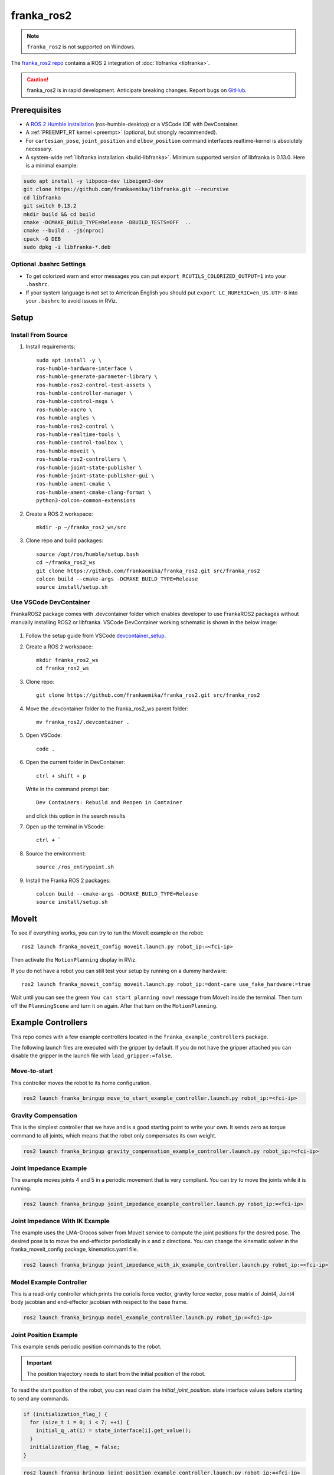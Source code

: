 franka_ros2
===========
.. note::

 ``franka_ros2`` is not supported on Windows.

The `franka_ros2 repo <https://github.com/frankaemika/franka_ros2>`_ contains a ROS 2 integration of
:doc:`libfranka <libfranka>`.

.. caution::
    franka_ros2 is in rapid development. Anticipate breaking changes. Report bugs on
    `GitHub <https://github.com/frankaemika/franka_ros2/issues>`_.


Prerequisites
-------------

* A `ROS 2 Humble installation <https://docs.ros.org/en/humble/Installation/Ubuntu-Install-Debians.html>`_
  (ros-humble-desktop) or a VSCode IDE with DevContainer.
* A :ref:`PREEMPT_RT kernel <preempt>` (optional, but strongly recommended).
* For ``cartesian_pose``, ``joint_position`` and ``elbow_position`` command interfaces realtime-kernel is absolutely necessary.
* A system-wide :ref:`libfranka installation <build-libfranka>`. Minimum supported version of libfranka is 0.13.0.
  Here is a minimal example:

.. code-block:: shell

   sudo apt install -y libpoco-dev libeigen3-dev
   git clone https://github.com/frankaemika/libfranka.git --recursive
   cd libfranka
   git switch 0.13.2
   mkdir build && cd build
   cmake -DCMAKE_BUILD_TYPE=Release -DBUILD_TESTS=OFF  ..
   cmake --build . -j$(nproc)
   cpack -G DEB
   sudo dpkg -i libfranka-*.deb

Optional .bashrc Settings
^^^^^^^^^^^^^^^^^^^^^^^^^

* To get colorized warn and error messages you can put
  ``export RCUTILS_COLORIZED_OUTPUT=1`` into your ``.bashrc``.

* If your system language is not set to American English you should put
  ``export LC_NUMERIC=en_US.UTF-8`` into your ``.bashrc`` to avoid issues in RViz.

Setup
------

Install From Source
^^^^^^^^^^^^^^^^^^^

1. Install requirements::

    sudo apt install -y \
    ros-humble-hardware-interface \
    ros-humble-generate-parameter-library \
    ros-humble-ros2-control-test-assets \
    ros-humble-controller-manager \
    ros-humble-control-msgs \
    ros-humble-xacro \
    ros-humble-angles \
    ros-humble-ros2-control \
    ros-humble-realtime-tools \
    ros-humble-control-toolbox \
    ros-humble-moveit \
    ros-humble-ros2-controllers \
    ros-humble-joint-state-publisher \
    ros-humble-joint-state-publisher-gui \
    ros-humble-ament-cmake \
    ros-humble-ament-cmake-clang-format \
    python3-colcon-common-extensions

2. Create a ROS 2 workspace::

    mkdir -p ~/franka_ros2_ws/src

3. Clone repo and build packages::

    source /opt/ros/humble/setup.bash
    cd ~/franka_ros2_ws
    git clone https://github.com/frankaemika/franka_ros2.git src/franka_ros2
    colcon build --cmake-args -DCMAKE_BUILD_TYPE=Release
    source install/setup.sh

Use VSCode DevContainer
^^^^^^^^^^^^^^^^^^^^^^^
FrankaROS2 package comes with .devcontainer folder which enables developer to use FrankaROS2 packages without manually installing ROS2 or libfranka.
VSCode DevContainer working schematic is shown in the below image:

  .. figure:: _static/vscode.png
    :align: center
    :figclass: align-center

1. Follow the setup guide from VSCode `devcontainer_setup <https://code.visualstudio.com/docs/devcontainers/tutorial>`_.

2. Create a ROS 2 workspace::

    mkdir franka_ros2_ws
    cd franka_ros2_ws

3. Clone repo::

    git clone https://github.com/frankaemika/franka_ros2.git src/franka_ros2

4. Move the .devcontainer folder to the franka_ros2_ws parent folder::

    mv franka_ros2/.devcontainer .

5. Open VSCode::

    code .

6. Open the current folder in DevContainer::

    ctrl + shift + p

   Write in the command prompt bar::

    Dev Containers: Rebuild and Reopen in Container

   and click this option in the search results

7. Open up the terminal in VScode::

    ctrl + `

8. Source the environment::

    source /ros_entrypoint.sh

9. Install the Franka ROS 2 packages::

    colcon build --cmake-args -DCMAKE_BUILD_TYPE=Release
    source install/setup.sh

MoveIt
------

To see if everything works, you can try to run the MoveIt example on the robot::

    ros2 launch franka_moveit_config moveit.launch.py robot_ip:=<fci-ip>

Then activate the ``MotionPlanning`` display in RViz.

If you do not have a robot you can still test your setup by running on a dummy hardware::

    ros2 launch franka_moveit_config moveit.launch.py robot_ip:=dont-care use_fake_hardware:=true


Wait until you can see the green ``You can start planning now!`` message from MoveIt inside the
terminal. Then turn off the ``PlanningScene`` and turn it on again. After that turn on the ``MotionPlanning``.


Example Controllers
-------------------

This repo comes with a few example controllers located in the ``franka_example_controllers`` package.

The following launch files are executed with the gripper by default. If you
do not have the gripper attached you can disable the gripper in the launch file with ``load_gripper:=false``.

Move-to-start
^^^^^^^^^^^^^

This controller moves the robot to its home configuration.

.. code-block:: shell

    ros2 launch franka_bringup move_to_start_example_controller.launch.py robot_ip:=<fci-ip>

.. _gravity_example:

Gravity Compensation
^^^^^^^^^^^^^^^^^^^^

This is the simplest controller that we have and is a good starting point to write your own.
It sends zero as torque command to all joints, which means that the robot only compensates its own weight.

.. code-block:: shell

    ros2 launch franka_bringup gravity_compensation_example_controller.launch.py robot_ip:=<fci-ip>

Joint Impedance Example
^^^^^^^^^^^^^^^^^^^^^^^

The example moves joints 4 and 5 in a periodic movement that is very compliant. You can try to move the
joints while it is running.

.. code-block:: shell

    ros2 launch franka_bringup joint_impedance_example_controller.launch.py robot_ip:=<fci-ip>

Joint Impedance With IK Example
^^^^^^^^^^^^^^^^^^^^^^^^^^^^^^^

The example uses the LMA-Orocos solver from MoveIt service to compute the joint positions for the desired pose.
The desired pose is to move the end-effector periodically in x and z directions. You can change the kinematic solver
in the franka_moveit_config package, kinematics.yaml file.

.. code-block:: shell

    ros2 launch franka_bringup joint_impedance_with_ik_example_controller.launch.py robot_ip:=<fci-ip>


Model Example Controller
^^^^^^^^^^^^^^^^^^^^^^^^
This is a read-only controller which prints the coriolis force vector, gravity force vector, pose matrix of Joint4,
Joint4 body jacobian and end-effector jacobian with respect to the base frame.

.. code-block:: shell

    ros2 launch franka_bringup model_example_controller.launch.py robot_ip:=<fci-ip>

Joint Position Example
^^^^^^^^^^^^^^^^^^^^^^
This example sends periodic position commands to the robot.

.. important::
    The position trajectory needs to start from the initial position of the robot.

To read the start position of the robot, you can read claim the `initial_joint_position`.
state interface values before starting to send any commands.

.. code-block:: cpp

  if (initialization_flag_) {
    for (size_t i = 0; i < 7; ++i) {
      initial_q_.at(i) = state_interface[i].get_value();
    }
    initialization_flag_ = false;
  }


.. code-block:: shell

    ros2 launch franka_bringup joint_position_example_controller.launch.py robot_ip:=<fci-ip>

Joint Velocity Example
^^^^^^^^^^^^^^^^^^^^^^
This example sends periodic velocity commands to the 4th and 5th joint of the robot.

.. code-block:: shell

    ros2 launch franka_bringup joint_velocity_example_controller.launch.py robot_ip:=<fci-ip>

Cartesian Pose Example
^^^^^^^^^^^^^^^^^^^^^^
This example uses the CartesianPose interface to send periodic pose commands to the robot.

.. code-block:: shell

    ros2 launch franka_bringup cartesian_pose_example_controller.launch.py robot_ip:=<fci-ip>

Cartesian Orientation Example
^^^^^^^^^^^^^^^^^^^^^^^^^^^^^
This example uses CartesianOrientation interface to send periodic orientation commands around X axis of the end effector of the robot.

.. code-block:: shell

    ros2 launch franka_bringup cartesian_orientation_example_controller.launch.py robot_ip:=<fci-ip>

Cartesian Pose Elbow Example
^^^^^^^^^^^^^^^^^^^^^^^^^^^^
This example sends periodic elbow commands while keeping the end effector pose constant.

.. code-block:: shell

    ros2 launch franka_bringup cartesian_elbow_example_controller.launch.py robot_ip:=<fci-ip>

Cartesian Velocity Example
^^^^^^^^^^^^^^^^^^^^^^^^^^
This example uses the CartesianVelocity interface to send periodic velocity commands to the robot.

.. code-block:: shell

    ros2 launch franka_bringup cartesian_velocity_example_controller.launch.py robot_ip:=<fci-ip>

Cartesian Elbow Example
^^^^^^^^^^^^^^^^^^^^^^^
This example uses the CartesianElbow interface to send periodic elbow commands to the robot while keeping the end effector velocity constant.

.. code-block:: shell

    ros2 launch franka_bringup elbow_example_controller.launch.py robot_ip:=<fci-ip>


Package Descriptions
--------------------

This section contains more detailed descriptions of what each package does. In general the package structure tries to
adhere to the structure that is proposed
`here <https://rtw.stoglrobotics.de/master/guidelines/robot_package_structure.html>`_.


franka_bringup
^^^^^^^^^^^^^^

This package contains the launch files for the examples as well as the basic ``franka.launch.py`` launch file, that
can be used to start the robot without any controllers.

When you start the robot with::

    ros2 launch franka_bringup franka.launch.py robot_ip:=<fci-ip> use_rviz:=true

There is no controller running apart from the ``joint_state_broadcaster``. However, a connection with the robot is still
established and the current robot pose is visualized in RViz. In this mode the robot can be guided when the user stop
button is pressed. However, once a controller that uses the ``effort_command_interface`` is started, the robot will be
using the torque interface from libfranka. For example it is possible to launch the
``gravity_compensation_example_controller`` by running::

    ros2 control load_controller --set-state active  gravity_compensation_example_controller

This is the equivalent of running the ``gravity_compensation_example_controller.launch.py`` launch file mentioned in
:ref:`Gravity Compensation <gravity_example>`.

When the controller is stopped with::

    ros2 control set_controller_state gravity_compensation_example_controller inactive

the robot will stop the torque control and will only send its current state over the FCI.

You can now choose to start the same controller again with::

    ros2 control set_controller_state gravity_compensation_example_controller active

or load and start a different one::

    ros2 control load_controller --set-state active joint_impedance_example_controller


.. _franka_description:

franka_description
^^^^^^^^^^^^^^^^^^

This package contains the xacro files and meshes that are used to visualize the robot.
Further, it contains a launch file that visualizes the robot model without access to a real robot::

    ros2 launch franka_description visualize_franka.launch.py load_gripper:=<true|false>


.. _franka_example_controllers:

franka_example_controllers
^^^^^^^^^^^^^^^^^^^^^^^^^^

This package contains a few controllers that can be seen as example of how to write controllers in ROS 2. Currently,
a controller only has access to measured joint positions and joint velocities. Based on this information the controller
can send torque commands. It is currently not possible to use other interfaces like the joint position interface.

franka_gripper
^^^^^^^^^^^^^^

This package contains the ``franka_gripper_node`` for interfacing with the ``Franka Hand``.

The ``franka_gripper_node`` provides the following actions:

* ``homing`` - homes the gripper and updates the maximum width given the mounted fingers.
* ``move`` - moves to a target width with the defined speed.
* ``grasp`` - tries to grasp at the desired width with the desired force while closing with the given speed. The operation is successful if the
  distance ``d`` between the gripper fingers is ``width - epsilon.inner < d < width + epsilon.outer``
* ``gripper_action`` - a special grasping action for MoveIt.

Also, there is a ``stop`` service that aborts gripper actions and stops grasping.


Use the following launch file to start the gripper::

    ros2 launch franka_gripper gripper.launch.py robot_ip:=<fci-ip>


In a different tab you can now perform the homing and send a grasp command.::


    ros2 action send_goal /panda_gripper/homing franka_msgs/action/Homing {}
    ros2 action send_goal -f /panda_gripper/grasp franka_msgs/action/Grasp "{width: 0.00, speed: 0.03, force: 50}"

The inner and outer epsilon are 0.005 meter per default. You can also explicitly set the epsilon::

    ros2 action send_goal -f /panda_gripper/grasp franka_msgs/action/Grasp "{width: 0.00, speed: 0.03, force: 50, epsilon: {inner: 0.01, outer: 0.01}}"

To stop the grasping, you can use ``stop`` service.::

    ros2 service call /panda_gripper/stop std_srvs/srv/Trigger {}

.. _franka_hardware:

franka_hardware
^^^^^^^^^^^^^^^

This package contains the ``franka_hardware`` plugin needed for `ros2_control <https://control.ros.org/humble/index.html>`_.
The plugin is loaded from the URDF of the robot and passed to the controller manager via the robot description.
It provides for each joint:

* a ``position state interface`` that contains the measured joint position.
* a ``velocity state interface`` that contains the measured joint velocity.
* an ``effort state interface`` that contains the measured link-side joint torques including gravity.
* an ``initial_position state interface`` that contains the initial joint position of the robot.
* an ``effort command interface`` that contains the desired joint torques without gravity.
* a  ``position command interface`` that contains the desired joint position.
* a  ``velocity command interface`` that contains the desired joint velocity.

In addition

* a ``franka_robot_state`` that contains the robot state information, `franka_robot_state <https://t.ly/0GfIM>`_.
* a ``franka_robot_model_interface`` that contains the pointer to the model object.

.. important::
    ``franka_robot_state`` and ``franka_robot_model_interface`` state interfaces should not be used directly from hardware state interface.
    Rather, they should be utilized by the :ref:`franka_semantic_components` interface.

The IP of the robot is read over a parameter from the URDF.

.. _franka_semantic_components:

franka_semantic_components
^^^^^^^^^^^^^^^^^^^^^^^^^^
This package contains franka_robot_model, franka_robot_state and cartesian command classes.
These classes are used to convert franka_robot_model object and franka_robot_state objects,
which are stored in the hardware_state_interface as a double pointer.

For further reference on how to use these classes:
`Franka Robot State Broadcaster <https://github.com/frankaemika/franka_ros2/tree/humble/franka_robot_state_broadcaster>`_
and
`Franka Example Controllers(model_example_controller)
<https://github.com/frankaemika/franka_ros2/blob/humble/franka_example_controllers/src/model_example_controller.cpp>`_

- Cartesian Pose Interface:

This interface is used to send Cartesian pose commands to the robot by using the loaned command interfaces.
FrankaSemanticComponentInterface class is handling the loaned command interfaces and state interfaces.
While starting the cartesian pose interface, the user needs to pass a boolean flag to the constructor
to indicate whether the interface is for the elbow or not.

.. code-block:: cpp

   auto is_elbow_active = false;
   CartesianPoseInterface cartesian_pose_interface(is_elbow_active);

This interface allows users to read the current pose command interface values set by the franka hardware interface.

.. code-block:: cpp

   std::array<double, 16> pose;
   pose = cartesian_pose_interface.getInitialPoseMatrix();

One could also read quaternion and translation values in Eigen format.

.. code-block:: cpp

    Eigen::Quaterniond quaternion;
    Eigen::Vector3d translation;
    std::tie(quaternion, translation) = cartesian_pose_interface.getInitialOrientationAndTranslation();

After setting up the cartesian interface, you need to ``assign_loaned_command_interfaces`` and ``assign_loaned_state_interfaces`` in your controller.
This needs to be done in the on_activate() function of the controller. Examples can be found in the
`assign loaned comamand interface example
<https://t.ly/u-NFk>`_

.. code-block:: cpp

    cartesian_pose_interface.assign_loaned_command_interfaces(command_interfaces_);
    cartesian_pose_interface.assign_loaned_state_interfaces(state_interfaces_);

In the update function of the controller you can send pose commands to the robot.

.. code-block:: cpp

    std::array<double, 16> pose;
    pose = {1, 0, 0, 0, 0, 1, 0, 0, 0, 0, 1, 0, 0.5, 0, 0.5, 1};
    cartesian_pose_interface.setCommanded(pose);

Or you can send quaternion, translation values in Eigen format.

.. code-block:: cpp

    Eigen::Quaterniond quaternion(1, 0, 0, 0);
    Eigen::Vector3d translation(0.5, 0, 0.5);
    cartesian_pose_interface.setCommand(quaternion, translation);

- Cartesian Velocity Interface:

This interface is used to send Cartesian velocity commands to the robot by using the loaned command interfaces.
FrankaSemanticComponentInterface class is handling the loaned command interfaces and state interfaces.

.. code-block:: cpp

    auto is_elbow_active = false;
    CartesianVelocityInterface cartesian_velocity_interface(is_elbow_active);

To send the velocity command to the robot, you need to assign_loaned_command_interface in your custom controller.

.. code-block:: cpp

    cartesian_velocity_interface.assign_loaned_command_interface(command_interfaces_);

In the update function of the controller you can send cartesian velocity command to the robot.

.. code-block:: cpp

    std::array<double, 6> cartesian_velocity;
    cartesian_velocity = {0, 0, 0, 0, 0, 0.1};
    cartesian_velocity_interface.setCommand(cartesian_velocity);

.. _franka_robot_state_broadcaster:

franka_robot_state_broadcaster
^^^^^^^^^^^^^^^^^^^^^^^^^^^^^^

This package contains read-only franka_robot_state_broadcaster controller.
It publishes franka_robot_state topic to the topic named `/franka_robot_state_broadcaster/robot_state`.
This controller node is spawned by franka_launch.py in the franka_bringup.
Therefore, all the examples that include the franka_launch.py publishes the robot_state topic.

.. _franka_moveit_config:

franka_moveit_config
^^^^^^^^^^^^^^^^^^^^

This package contains the configuration for MoveIt2. There is a new move group called
``panda_manipulator`` that has its tip between the fingers of the gripper and has its Z-axis rotated by -45 degrees, so
that the X-axis is now facing forward, making it easier to use. The ``panda_arm`` move group is still available
for backward compatibility. New applications should use the new ``panda_manipulator`` move group instead.

.. figure:: _static/move-groups.png
    :align: center
    :figclass: align-center

    Visualization of the old and the new move group

franka_msgs
^^^^^^^^^^^

This package contains the definitions for the different gripper actions and robot state message.


joint_effort_trajectory_controller
^^^^^^^^^^^^^^^^^^^^^^^^^^^^^^^^^^

This package contains a modified joint_trajectory_controller that can use the effort interface of the
``franka_hardware::FrankaHardwareInterface``. It is based on this
`Pull request <https://github.com/ros-controls/ros2_controllers/pull/225>`_.

.. note::
    This package will be soon deleted as the fix is available in
    `ros2_controllers <https://github.com/ros-controls/ros2_controllers/tree/master/joint_trajectory_controller>`_ master branch.
    As soon as, it's backported to Humble, it will be deleted from franka_ros2 repository.

Differences between franka_ros and franka_ros2
----------------------------------------------

This section gives an overview of the fundamental changes between ``franka_ros`` and ``franka_ros2``.

franka_gripper
^^^^^^^^^^^^^^

* All topics and actions were previously prefixed with ``franka_gripper``. This prefix was renamed to ``panda_gripper``
  to enable, in the future, a workflow where all prefixes are based on the ``arm_id``
  to effortlessly enable multi arm setups.

* The ``stop`` action is now a service action as it is not preemptable.

* All actions (apart from the ``gripper_action``) have the current gripper width as feedback.

franka_gazebo
^^^^^^^^^^^^^

Currently, we do not offer a Gazebo integration with ``franka_ros2``. However, we provide one
with :doc:`franka_ros`.

franka_visualization
^^^^^^^^^^^^^^^^^^^^

This package does not exist anymore. However, :ref:`franka_description` provides a launch file to visualize the robot
model without a connection to a robot.

franka_control
^^^^^^^^^^^^^^

This package does not exist anymore. The connection to the robot is provided by the hardware plugin in
the :ref:`franka_hardware` package. The actions and services that it provided are currently
not offered in ``franka_ros2``.


Writing Controllers
^^^^^^^^^^^^^^^^^^^

Compared to ``franka_ros`` we currently offer a reduced set of controller interfaces:

* Joint positions
* Joint velocities
* Measured torques
* Franka robot state
* Franka robot model

.. important::
    Franka robot state is published through :ref:`franka_robot_state_broadcaster`
    package to the topic named  `/franka_robot_state_broadcaster/robot_state`

.. important::
    Both Franka robot state and Franka robot model are advised to use through :ref:`franka_semantic_components` class.
    They are stored in the state_interface as double pointers and casted back to their original objects inside the franka_semantic_component class.

    Example of using franka_model can be found in the franka_example_controllers package:
    `model_example_controller <https://github.com/frankaemika/franka_ros2/blob/humble/franka_example_controllers/src/model_example_controller.cpp>`_.


You can base your own controller on one of the :ref:`franka_example_controllers`. To compute kinematic
and dynamic quantities of the robot you can use the joint states and the URDF of the robot in libraries like
`KDL <https://www.orocos.org/kdl/user-manual>`_ (of which there is also a ROS 2 package available).

Non-realtime robot parameter setting
------------------------------------

Non-realtime robot parameter setting can be done via ROS 2 services. They are advertised after the robot hardware is initialized.

Service names are given below::

 * /service_server/set_cartesian_stiffness
 * /service_server/set_force_torque_collision_behavior
 * /service_server/set_full_collision_behavior
 * /service_server/set_joint_stiffness
 * /service_server/set_load
 * /service_server/set_parameters
 * /service_server/set_parameters_atomically
 * /service_server/set_stiffness_frame
 * /service_server/set_tcp_frame

Service message descriptions are given below.

 * ``franka_msgs::srv::SetJointStiffness`` specifies joint stiffness for the internal controller
   (damping is automatically derived from the stiffness).
 * ``franka_msgs::srv::SetCartesianStiffness`` specifies Cartesian stiffness for the internal
   controller (damping is automatically derived from the stiffness).
 * ``franka_msgs::srv::SetTCPFrame`` specifies the transformation from <arm_id>_EE (end effector) to
   <arm_id>_NE (nominal end effector) frame. The transformation from flange to end effector frame
   is split into two transformations: <arm_id>_EE to <arm_id>_NE frame and <arm_id>_NE to
   <arm_id>_link8 frame. The transformation from <arm_id>_NE to <arm_id>_link8 frame can only be
   set through the administrator's interface.
 * ``franka_msgs::srv::SetStiffnessFrame`` specifies the transformation from <arm_id>_K to <arm_id>_EE frame.
 * ``franka_msgs::srv::SetForceTorqueCollisionBehavior`` sets thresholds for external Cartesian
   wrenches to configure the collision reflex.
 * ``franka_msgs::srv::SetFullCollisionBehavior`` sets thresholds for external forces on Cartesian
   and joint level to configure the collision reflex.
 * ``franka_msgs::srv::SetLoad`` sets an external load to compensate (e.g. of a grasped object).

Launch franka_bringup/franka.launch.py file to initialize robot hardware::

    ros2 launch franka_bringup franka.launch.py robot_ip:=<fci-ip>

Here is a minimal example:

.. code-block:: shell

    ros2 service call /service_server/set_joint_stif
    fness franka_msgs/srv/SetJointStiffness "{joint_stiffness: [1000.0, 1000.0, 10
    00.0, 1000.0, 1000.0, 1000.0, 1000.0]}"

.. important::

    Non-realtime parameter setting can only be done when the robot hardware is in `idle` mode.
    If a controller is active and claims command interface this will put the robot in the `move` mode.
    In `move` mode non-realtime param setting is not possible.

.. important::

    The <arm_id>_EE frame denotes the part of the
    configurable end effector frame which can be adjusted during run time through `franka_ros`. The
    <arm_id>_K frame marks the center of the internal
    Cartesian impedance. It also serves as a reference frame for external wrenches. *Neither the
    <arm_id>_EE nor the <arm_id>_K are contained in the URDF as they can be changed at run time*.
    By default, <arm_id> is set to "panda".

    .. figure:: _static/frames.svg
        :align: center
        :figclass: align-center

        Overview of the end-effector frames.

Non-realtime ROS 2 actions
--------------------------

Non-realtime ROS 2 actions can be done via the `ActionServer`. Following actions are available:

* ``/action_server/error_recovery`` - Recovers automatically from a robot error.

The used messages are:

* ``franka_msgs::action::ErrorRecovery`` - no parameters.

Example usage:::

    ros2 action send_goal /action_server/error_recovery franka_msgs/action/ErrorRecovery {}

Known Issues
------------

* When using the ``fake_hardware`` with MoveIt, it takes some time until the default position is applied.
